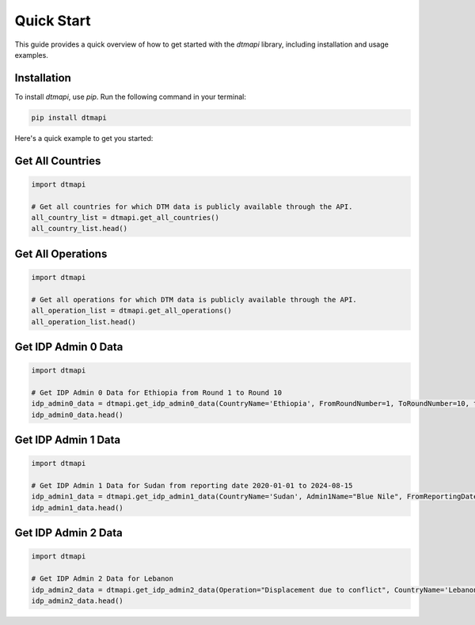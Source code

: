 Quick Start
===========

This guide provides a quick overview of how to get started with the `dtmapi` library, including installation and usage examples.

Installation
------------

To install `dtmapi`, use `pip`. Run the following command in your terminal:

.. code-block:: bash
    
    pip install dtmapi


Here's a quick example to get you started:

Get All Countries
---------------------

.. code-block:: python

    import dtmapi

    # Get all countries for which DTM data is publicly available through the API.
    all_country_list = dtmapi.get_all_countries()
    all_country_list.head()


Get All Operations
---------------------

.. code-block:: python

    import dtmapi

    # Get all operations for which DTM data is publicly available through the API.
    all_operation_list = dtmapi.get_all_operations()
    all_operation_list.head()


Get IDP Admin 0 Data
---------------------

.. code-block:: python

    import dtmapi

    # Get IDP Admin 0 Data for Ethiopia from Round 1 to Round 10
    idp_admin0_data = dtmapi.get_idp_admin0_data(CountryName='Ethiopia', FromRoundNumber=1, ToRoundNumber=10, to_pandas=True)
    idp_admin0_data.head()

Get IDP Admin 1 Data
---------------------

.. code-block:: python

    import dtmapi

    # Get IDP Admin 1 Data for Sudan from reporting date 2020-01-01 to 2024-08-15
    idp_admin1_data = dtmapi.get_idp_admin1_data(CountryName='Sudan', Admin1Name="Blue Nile", FromReportingDate='2020-01-01', ToReportingDate='2024-08-15', to_pandas=True)
    idp_admin1_data.head()

Get IDP Admin 2 Data
---------------------

.. code-block:: python

    import dtmapi

    # Get IDP Admin 2 Data for Lebanon
    idp_admin2_data = dtmapi.get_idp_admin2_data(Operation="Displacement due to conflict", CountryName='Lebanon', to_pandas=True)
    idp_admin2_data.head()





